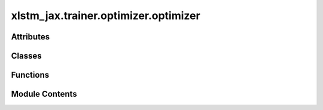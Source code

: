 xlstm_jax.trainer.optimizer.optimizer
=====================================

.. py:module:: xlstm_jax.trainer.optimizer.optimizer


Attributes
----------

.. autoapisummary::

   xlstm_jax.trainer.optimizer.optimizer.LOGGER


Classes
-------

.. autoapisummary::

   xlstm_jax.trainer.optimizer.optimizer.OptimizerConfig


Functions
---------

.. autoapisummary::

   xlstm_jax.trainer.optimizer.optimizer.build_optimizer
   xlstm_jax.trainer.optimizer.optimizer.build_optimizer_function
   xlstm_jax.trainer.optimizer.optimizer.build_gradient_transformations
   xlstm_jax.trainer.optimizer.optimizer.clip_by_global_norm_sharded


Module Contents
---------------

.. py:data:: LOGGER

.. py:class:: OptimizerConfig

   Bases: :py:obj:`xlstm_jax.configs.ConfigDict`


   Configuration for optimizer.

   .. attribute:: name

      Name of the optimizer. The supported optimizers are "adam", "adamw", "sgd", "nadam", "adamax",
      "radam", "nadamw", "adamax", and "lamb". If "none" is provided, the optimizer will be set to an SGD
      optimizer with learning rate 0.0, effectively skipping the optimizer.

      :type: str

   .. attribute:: scheduler

      Configuration for learning rate scheduler. Defaults to a constant learning rate.
      If the optimizer is "none", the scheduler is not used.

      :type: SchedulerConfig

   .. attribute:: beta1

      Exponential decay rate for the first moment estimates. This includes momentum in SGD, which
      can be set to None for no momentum.

      :type: float

   .. attribute:: beta2

      Exponential decay rate for the second moment estimates.

      :type: float

   .. attribute:: beta3

      For AdEMAMix, exponential decay rate for the slow EMA.

      :type: float

   .. attribute:: alpha

      For AdEMAMix, mixing coefficient for the linear combination of the fast and slow EMAs.
      Commonly in the range 5-10, with Mamba models performing best at 8. TODO: Update with xLSTM results.

      :type: float

   .. attribute:: eps

      Epsilon value for numerical stability in Adam-like optimizers.

      :type: float

   .. attribute:: weight_decay

      Weight decay coefficient.

      :type: float

   .. attribute:: weight_decay_exclude

      List of regex patterns of `re.Pattern` to exclude from weight decay.
      Parameter names are flattened and joined with ".". Mutually exclusive with weight_decay_include.

      :type: list[str] | None

   .. attribute:: weight_decay_include

      List of regex patterns of `re.Pattern` to include in weight decay.
      Parameter names are flattened and joined with ".". Mutually exclusive with weight_decay_exclude.
      If neither exclude nor include is set, all parameters are included.

      :type: list[str] | None

   .. attribute:: grad_clip_norm

      Global norm to clip gradients.

      :type: float | None

   .. attribute:: use_sharded_clip_norm

      Whether to calculate the global norm for clipping over all shards of the
      parameter (True), or only calculate the grad norm for local shards (False). If True, may introduce a small
      communication overhead, but reproduces the behavior of the original implementation for sharded parameters.

      :type: bool

   .. attribute:: grad_clip_value

      Value to clip gradients element-wise.

      :type: float | None

   .. attribute:: nesterov

      Whether to use Nesterov momentum in SGD.

      :type: bool


   .. py:attribute:: name
      :type:  str


   .. py:attribute:: scheduler
      :type:  xlstm_jax.trainer.optimizer.scheduler.SchedulerConfig


   .. py:attribute:: beta1
      :type:  float | None
      :value: 0.9



   .. py:attribute:: beta2
      :type:  float
      :value: 0.999



   .. py:attribute:: beta3
      :type:  float
      :value: 0.9999



   .. py:attribute:: alpha
      :type:  float
      :value: 8.0



   .. py:attribute:: eps
      :type:  float
      :value: 1e-08



   .. py:attribute:: weight_decay
      :type:  float
      :value: 0.0



   .. py:attribute:: weight_decay_exclude
      :type:  list[str] | None
      :value: None



   .. py:attribute:: weight_decay_include
      :type:  list[str] | None
      :value: None



   .. py:attribute:: grad_clip_norm
      :type:  float | None
      :value: None



   .. py:attribute:: use_sharded_clip_norm
      :type:  bool
      :value: True



   .. py:attribute:: grad_clip_value
      :type:  float | None
      :value: None



   .. py:attribute:: nesterov
      :type:  bool
      :value: False



   .. py:method:: get(key, default=None)


   .. py:method:: to_dict()

      Converts the config to a dictionary.

      Helpful for saving to disk or logging.



   .. py:method:: from_dict(config_class, data, strict_classname_parsing = False, ignore_extensive_attributes = True, none_to_zero_for_ints = False)
      :staticmethod:


      Utility for parsing dictionaries back into a nested dataclass structure, including arbitrary classes and types.

      Currently, this is tailored towards the current logging system with the "hardly" invertible to_dict.

      :param config_class: Typically a dataclass, but can be any other type as well
                           If it is another type, the parser tries to create an object via
                           config_class(**data) if data is a dictionary or config_class(data) else.
      :param data: Typically a dictionary that contains attributes of the dataclass.
                   Can be any other kind of data.
      :param strict_classname_parsing: Parse class names strictly.
      :param ignore_extensive_attributes: Ignore attributes that are not defined in the dataclass.
      :param none_to_zero_for_ints: Convert None to 0 for integer types.

      :returns: An object of type `config_class` that contains the data as attributes.



.. py:function:: build_optimizer(optimizer_config)

   Build optimizer from config.

   :param optimizer_config: ConfigDict for optimizer.
   :type optimizer_config: OptimizerConfig

   :returns: Optimizer.
   :rtype: optax.GradientTransformation


.. py:function:: build_optimizer_function(optimizer_config, learning_rate)

   Build optimizer class function from config.

   By default, it supports Adam, AdamW, and SGD. To add custom optimizers, overwrite the
   function build_extra_optimizer_function.

   :param optimizer_config: ConfigDict for optimizer.
   :type optimizer_config: OptimizerConfig
   :param learning_rate: Learning rate schedule.
   :type learning_rate: float | optax.Schedule

   :returns: Optimizer class function.
   :rtype: Callable


.. py:function:: build_gradient_transformations(optimizer_config)

   Build gradient transformations from config.

   By default, it supports gradient clipping by norm and value, and weight decay. We distinguish
   between pre- and post-optimizer gradient transformations. Pre-optimizer
   gradient transformations are applied before the optimizer, e.g. gradient clipping. Post-optimizer
   gradient transformations are applied after the optimizer.

   :param optimizer_config: ConfigDict for optimizer
   :type optimizer_config: ConfigDict

   :returns:

             Tuple of pre-optimizer and
                 post-optimizer gradient transformations.
   :rtype: Tuple[List[optax.GradientTransformation], List[optax.GradientTransformation]]


.. py:function:: clip_by_global_norm_sharded(max_norm)

   Clip gradients by global norm.

   This extends optax.clip_by_global_norm to work with sharded gradients.

   :param max_norm: Maximum norm.
   :type max_norm: float

   :returns: Gradient transformation.
   :rtype: optax.GradientTransformation



